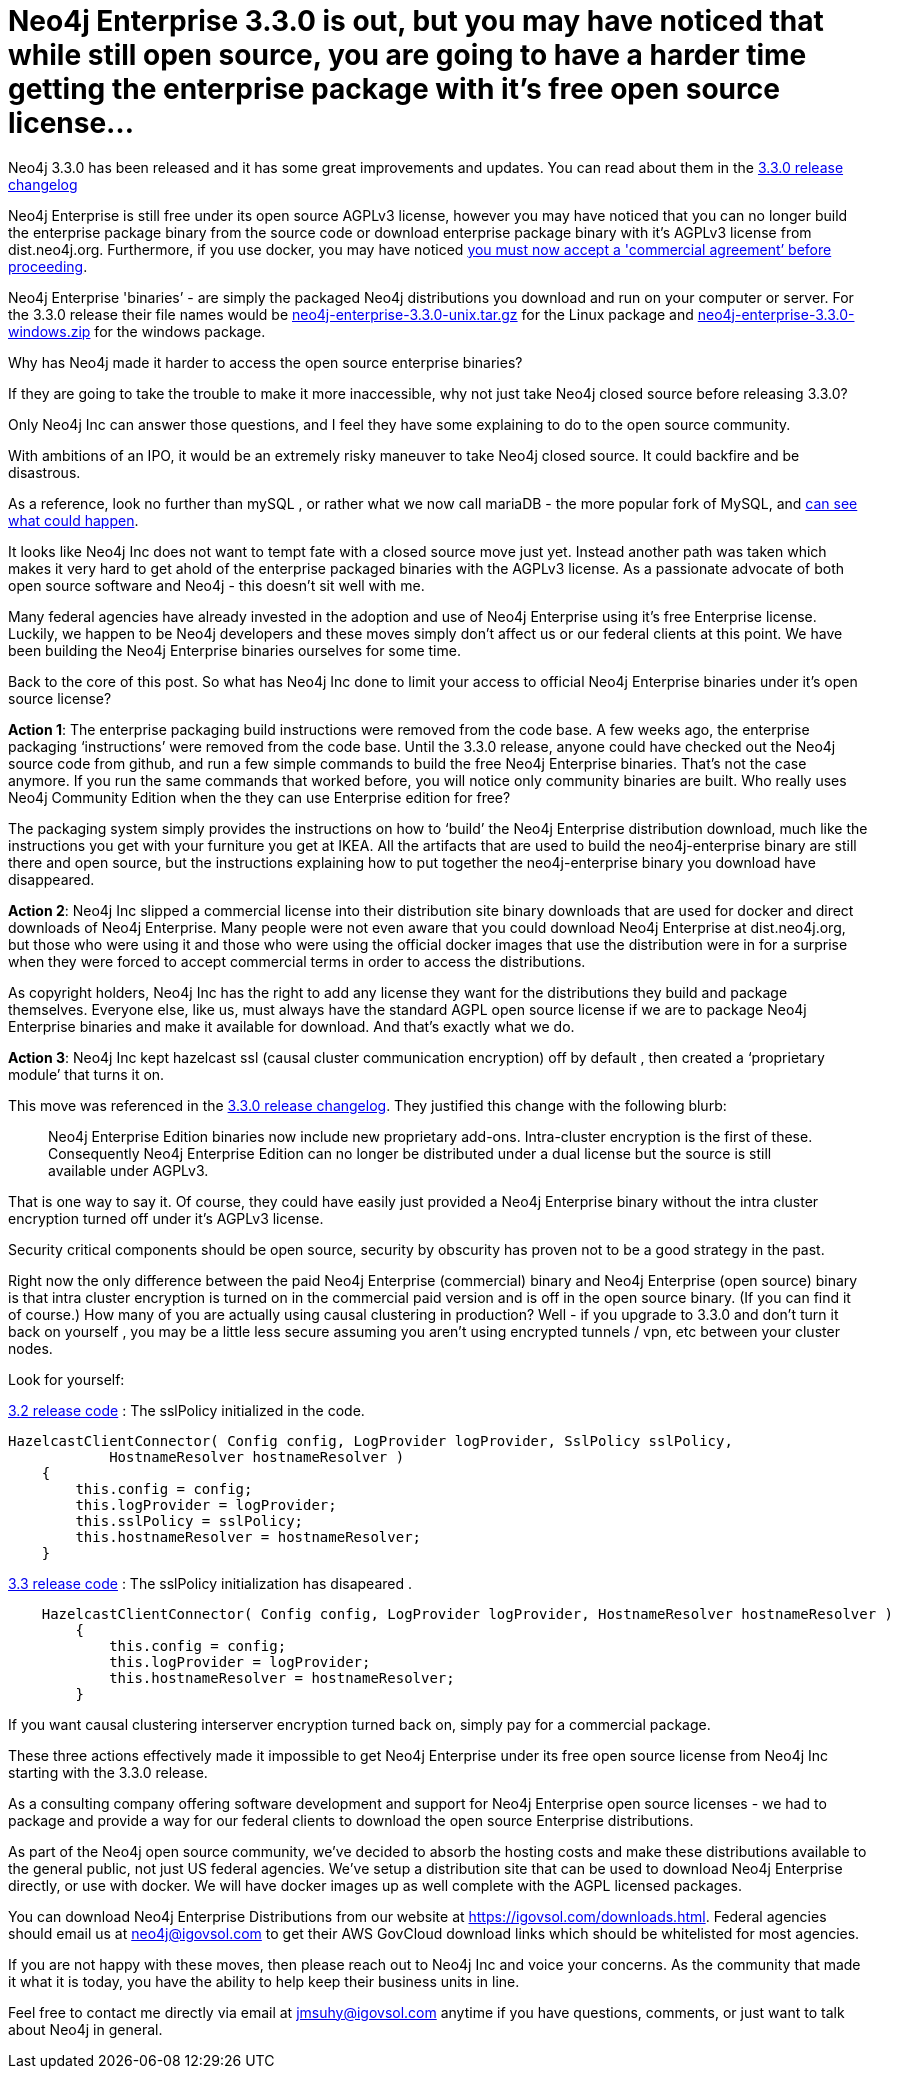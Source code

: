 = Neo4j Enterprise 3.3.0 is out, but you may have noticed that while still open source, you are going to have a harder time getting the enterprise package with it’s free open source license…
// See https://hubpress.gitbooks.io/hubpress-knowledgebase/content/ for information about the parameters.
// :hp-image: /covers/cover.png
:published_at: 2017-11-10
:hp-tags: Neo4j, GraphDatabase, Neo4j Enterprise, open source
:linkattrs:
// :hp-alt-title: Neo4j Enterprise 3.3.0 is out, but you may have noticed that while still open source, you are going to have a harder time getting the enterprise package with it’s free open source license



Neo4j 3.3.0 has been released and it has some great improvements and updates. You can read about them in the https://neo4j.com/release-notes/neo4j-3-3-0/[3.3.0 release changelog , window="_blank"]   

Neo4j Enterprise is still free under its open source AGPLv3 license, however you may have noticed that you can no longer build the enterprise package binary from the source code or download enterprise package binary with it's AGPLv3 license from dist.neo4j.org. Furthermore, if you use docker, you may have noticed https://github.com/neo4j/docker-neo4j-publish/commit/aa31654ee8544cd544b369d2646cf372086f7b70[you must now accept a 'commercial agreement’ before proceeding, window="_blank"].  

Neo4j Enterprise  'binaries’ - are simply the packaged Neo4j distributions you download and run on your computer or server.  For the 3.3.0 release their file names would be https://dist.igovsol.com/neo4j-enterprise-3.3.0-unix.tar.gz[neo4j-enterprise-3.3.0-unix.tar.gz , window="_blank"] for the Linux package and https://dist.igovsol.com/neo4j-enterprise-3.3.0-windows.zip[neo4j-enterprise-3.3.0-windows.zip , window="_blank"] for the windows package.

Why has Neo4j made it harder to access the open source enterprise binaries? 

If they are going to take the  trouble to make it more inaccessible, why not just take Neo4j closed source before releasing 3.3.0? 

Only Neo4j Inc can answer those questions, and I feel they have some explaining to do to the open source community.

With ambitions of an IPO, it would be an extremely risky maneuver to take Neo4j closed source.  It could backfire and be disastrous.

As a reference, look no further than mySQL , or rather what we now call mariaDB - the more popular fork of MySQL, and http://www.zdnet.com/article/open-source-mariadb-a-mysql-fork-challenges-oracle/[can see what could happen , window="_blank"].

It looks like Neo4j Inc does not want to tempt fate with a closed source move just yet.   Instead another path was taken which makes it very hard to get ahold of the enterprise packaged binaries with the AGPLv3 license. As a passionate advocate of both open source software and Neo4j - this doesn’t sit well with me. 

Many federal  agencies have already invested in the adoption and use of Neo4j Enterprise using it’s free Enterprise license.    Luckily, we happen to be Neo4j developers and these moves simply don’t affect us or our federal clients at this point.  We have been building the Neo4j Enterprise binaries ourselves for some time.

Back to the core of this post.   So what has Neo4j Inc done to limit your access to official Neo4j Enterprise binaries under it’s open source license?

*Action 1*:  The enterprise packaging build instructions were removed from the code base.   A few weeks ago, the enterprise packaging ‘instructions’ were removed from the code base.  Until the 3.3.0 release,  anyone could have checked out the Neo4j source code from github, and run a few simple commands to build the free Neo4j Enterprise binaries.   That’s not the case anymore.  If you run the same commands that worked before,  you will notice only community binaries are built.  Who really uses Neo4j Community Edition when the they can use Enterprise edition for free?  

The packaging system simply provides the instructions on how to ‘build’ the Neo4j Enterprise distribution download, much like the instructions you get with your furniture you get at IKEA.    All the artifacts that are used to build the neo4j-enterprise binary are still there and open source, but the instructions explaining how to put together the neo4j-enterprise binary you download have disappeared.   

*Action 2*:  Neo4j Inc slipped a commercial license into their distribution site binary downloads that are used for docker and direct downloads of Neo4j Enterprise.    Many people were not even aware that you could download Neo4j Enterprise at dist.neo4j.org, but those who were using it and those who were using the official docker images that use the distribution were in for a surprise when they were forced to accept commercial terms in order to access the distributions.    

As copyright holders, Neo4j Inc has the right to add any license they want for the distributions they build and package themselves. Everyone else, like us, must always have the standard AGPL open source license if we are to package Neo4j Enterprise binaries and make it available for download.   And that's exactly what we do.

*Action 3*: Neo4j Inc kept hazelcast ssl (causal cluster communication encryption) off by default , then created a ‘proprietary module’ that turns it on.

This move was referenced in the https://neo4j.com/release-notes/neo4j-3-3-0/[3.3.0 release changelog , window="_blank"].  They justified this change with the following blurb:
____

Neo4j Enterprise Edition binaries now include new proprietary add-ons. Intra-cluster encryption is the first of these. Consequently Neo4j Enterprise Edition can no longer be distributed under a dual license but the source is still available under AGPLv3.
____



That is one way to say it.  Of course, they could have easily just provided a Neo4j Enterprise binary without the intra cluster encryption turned off under it’s AGPLv3 license.

Security critical components should be open source, security by obscurity has proven not to be a good strategy in the past.
 
Right now the only difference between the paid Neo4j Enterprise (commercial) binary and Neo4j Enterprise (open source) binary is that intra cluster encryption is turned on in the commercial paid version and is off in the open source binary. (If you can find it of course.)  
How many of you are actually using causal clustering in production?  Well - if you upgrade to 3.3.0 and don't turn it back on yourself , you may be a little less secure assuming you aren't using encrypted tunnels / vpn, etc between your cluster nodes.



Look for yourself:  

https://github.com/neo4j/neo4j/blob/3.2/enterprise/causal-clustering/src/main/java/org/neo4j/causalclustering/discovery/HazelcastClientConnector.java[3.2 release code , window="_blank"] : The sslPolicy initialized in the code.

[source,java]
----
HazelcastClientConnector( Config config, LogProvider logProvider, SslPolicy sslPolicy,
            HostnameResolver hostnameResolver )
    {
        this.config = config;
        this.logProvider = logProvider;
        this.sslPolicy = sslPolicy;
        this.hostnameResolver = hostnameResolver;
    }
----   
    
https://github.com/neo4j/neo4j/blob/3.3/enterprise/causal-clustering/src/main/java/org/neo4j/causalclustering/discovery/HazelcastClientConnector.java[3.3 release code , window="_blank"]  :  The sslPolicy initialization has disapeared .
    
[source,java]
----
    HazelcastClientConnector( Config config, LogProvider logProvider, HostnameResolver hostnameResolver )
        {
            this.config = config;
            this.logProvider = logProvider;
            this.hostnameResolver = hostnameResolver;
        }
----

If you want causal clustering interserver encryption turned  back on, simply pay for a commercial package. 
    
These three actions effectively made it impossible to get Neo4j Enterprise under its free open source license from Neo4j Inc starting with the 3.3.0 release.     
   
As a consulting company offering software development and support for Neo4j Enterprise open source licenses - we had to package and provide a way for our federal clients to download the open source Enterprise distributions.   

As part of the Neo4j open source community, we’ve decided to absorb the hosting costs and make these distributions available to the general public, not just US federal agencies.  We’ve setup a distribution site that can be used to download Neo4j Enterprise directly, or use with docker.   We will have docker images up as well complete with the AGPL licensed packages.  

You can download Neo4j Enterprise Distributions from our website at https://igovsol.com/downloads.html.   Federal agencies should email us at neo4j@igovsol.com to get their AWS GovCloud download links which should be whitelisted for most agencies.

If you are not happy with these moves, then please reach out to Neo4j Inc and voice your concerns.  As the community that made it what it is today, you have the ability to help keep their business units in line.  

Feel free to contact me directly via email at jmsuhy@igovsol.com anytime if you have questions, comments, or just want to talk about Neo4j in general.  









